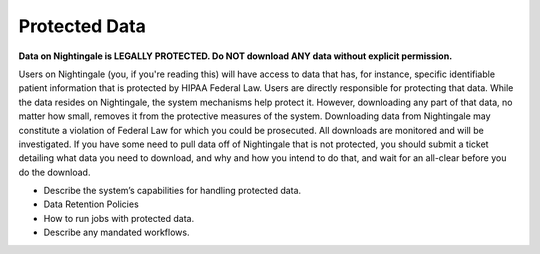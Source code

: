 ==================================
Protected Data
==================================

**Data on Nightingale is LEGALLY PROTECTED.  Do NOT download ANY data without explicit permission.**

Users on Nightingale (you, if you're reading this) will have access to data that has, for instance, specific identifiable 
patient information that is protected by HIPAA Federal Law.  Users are directly responsible for protecting that data.  While 
the data resides on Nightingale, the system mechanisms help protect it.  However, downloading any part of that data, no 
matter how small, removes it from the protective measures of the system.  Downloading data from Nightingale may constitute a 
violation of Federal Law for which you could be prosecuted.  All downloads are  monitored and will be investigated.  If you 
have some need to pull data off of Nightingale that is not  protected, you should submit a ticket detailing what data you need 
to download, and why and how you intend to do that, and wait for an all-clear before you do the download.  

- Describe the system’s capabilities for handling protected data.
- Data Retention Policies
- How to run jobs with protected data.
- Describe any mandated workflows.

